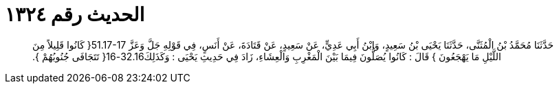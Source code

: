 
= الحديث رقم ١٣٢٤

[quote.hadith]
حَدَّثَنَا مُحَمَّدُ بْنُ الْمُثَنَّى، حَدَّثَنَا يَحْيَى بْنُ سَعِيدٍ، وَابْنُ أَبِي عَدِيٍّ، عَنْ سَعِيدٍ، عَنْ قَتَادَةَ، عَنْ أَنَسٍ، فِي قَوْلِهِ جَلَّ وَعَزَّ ‏51.17-17{‏ كَانُوا قَلِيلاً مِنَ اللَّيْلِ مَا يَهْجَعُونَ ‏}‏ قَالَ ‏:‏ كَانُوا يُصَلُّونَ فِيمَا بَيْنَ الْمَغْرِبِ وَالْعِشَاءِ، زَادَ فِي حَدِيثِ يَحْيَى ‏:‏ وَكَذَلِكَ32.16-16‏{‏ تَتَجَافَى جُنُوبُهُمْ ‏}‏‏.‏